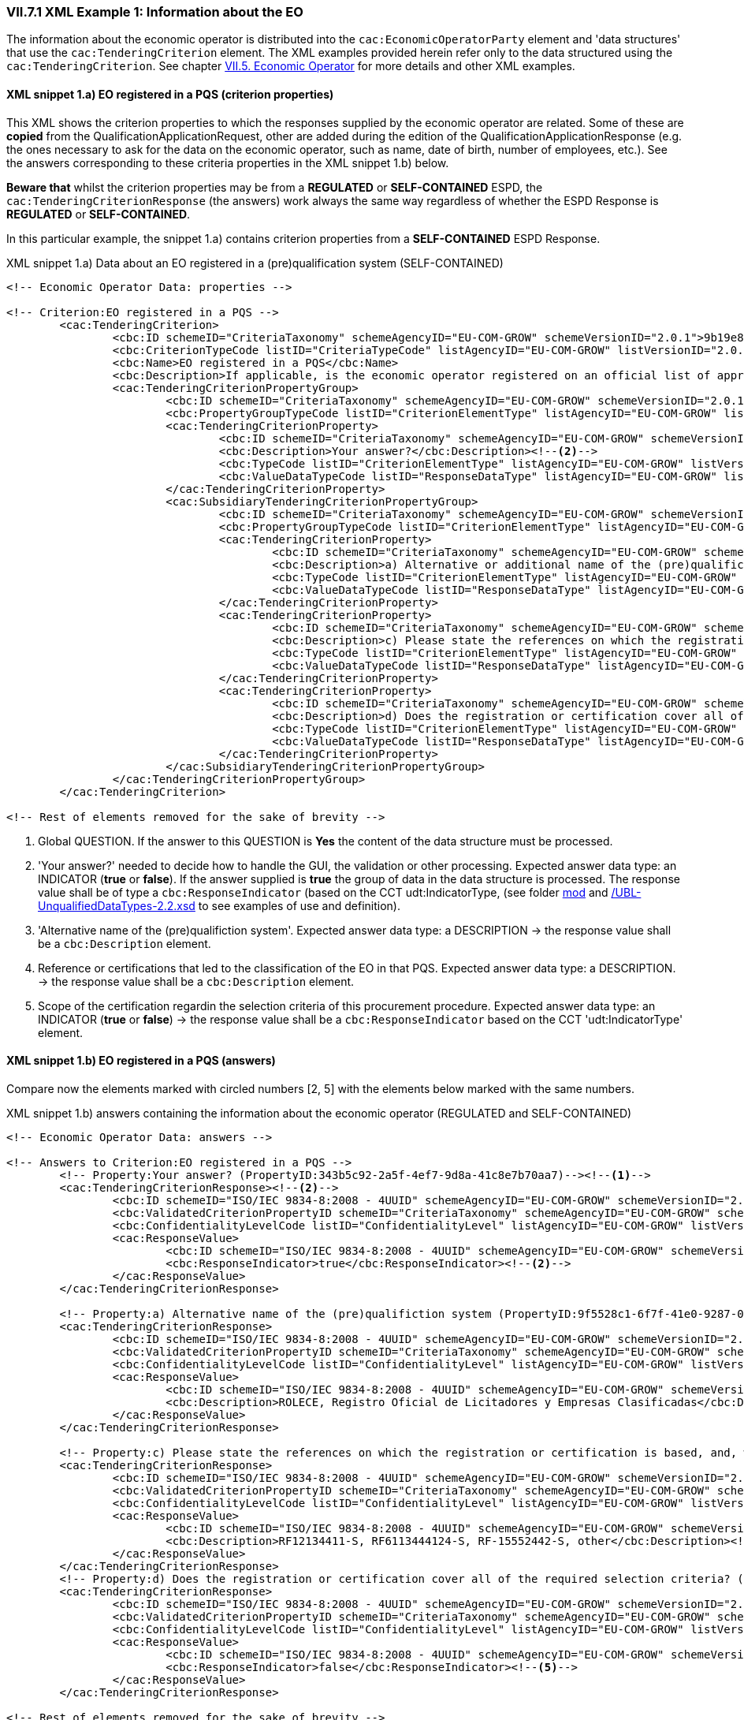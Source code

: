 
=== VII.7.1 XML Example 1: Information about the EO

The information about the economic operator is distributed into the `cac:EconomicOperatorParty` element and 'data structures' that use the `cac:TenderingCriterion` element. The XML examples provided herein refer only to the data structured using the `cac:TenderingCriterion`. See chapter link:#vii-5-economic-operator[VII.5. Economic Operator] for more details and other XML examples.

==== XML snippet 1.a) EO registered in a PQS (criterion properties)

This XML shows the criterion properties to which the responses supplied by the economic operator are related. Some of these are *copied* from the QualificationApplicationRequest, other are added during the edition of the QualificationApplicationResponse (e.g. the ones necessary to ask for the data on the economic operator, such as name, date of birth, number of employees, etc.). See the answers corresponding to these criteria properties in the XML snippet 1.b) below.  

*Beware that* whilst the criterion properties may be from a *REGULATED* or *SELF-CONTAINED* ESPD, the `cac:TenderingCriterionResponse` (the answers) work always the same way regardless of whether the ESPD Response is *REGULATED* or *SELF-CONTAINED*. 

In this particular example, the snippet 1.a) contains criterion properties from a *SELF-CONTAINED* ESPD Response. 

.XML snippet 1.a) Data about an EO registered in a (pre)qualification system (SELF-CONTAINED)
[source,xml]
----
<!-- Economic Operator Data: properties -->

<!-- Criterion:EO registered in a PQS -->
	<cac:TenderingCriterion>
		<cbc:ID schemeID="CriteriaTaxonomy" schemeAgencyID="EU-COM-GROW" schemeVersionID="2.0.1">9b19e869-6c89-4cc4-bd6c-ac9ca8602165</cbc:ID>
		<cbc:CriterionTypeCode listID="CriteriaTypeCode" listAgencyID="EU-COM-GROW" listVersionID="2.0.1">CRITERION.OTHER.EO_DATA.REGISTERED_IN_OFFICIAL_LIST</cbc:CriterionTypeCode>
		<cbc:Name>EO registered in a PQS</cbc:Name>
		<cbc:Description>If applicable, is the economic operator registered on an official list of approved economic operators or does it have an equivalent certificate (e.g. under a national (pre)qualification system)?</cbc:Description><!--1-->
		<cac:TenderingCriterionPropertyGroup>
			<cbc:ID schemeID="CriteriaTaxonomy" schemeAgencyID="EU-COM-GROW" schemeVersionID="2.0.1">64162276-7014-408f-a9af-080426bfe1fd</cbc:ID>
			<cbc:PropertyGroupTypeCode listID="CriterionElementType" listAgencyID="EU-COM-GROW" listVersionID="2.0.1">ON*</cbc:PropertyGroupTypeCode>
			<cac:TenderingCriterionProperty>
				<cbc:ID schemeID="CriteriaTaxonomy" schemeAgencyID="EU-COM-GROW" schemeVersionID="2.0.1">343b5c92-2a5f-4ef7-9d8a-41c8e7b70aa7</cbc:ID>
				<cbc:Description>Your answer?</cbc:Description><!--2-->
				<cbc:TypeCode listID="CriterionElementType" listAgencyID="EU-COM-GROW" listVersionID="2.0.1">QUESTION</cbc:TypeCode>
				<cbc:ValueDataTypeCode listID="ResponseDataType" listAgencyID="EU-COM-GROW" listVersionID="2.0.1">INDICATOR</cbc:ValueDataTypeCode>
			</cac:TenderingCriterionProperty>
			<cac:SubsidiaryTenderingCriterionPropertyGroup>
				<cbc:ID schemeID="CriteriaTaxonomy" schemeAgencyID="EU-COM-GROW" schemeVersionID="2.0.1">9026e403-3eb6-4705-a9e9-e21a1efc867d</cbc:ID>
				<cbc:PropertyGroupTypeCode listID="CriterionElementType" listAgencyID="EU-COM-GROW" listVersionID="2.0.1">ONTRUE</cbc:PropertyGroupTypeCode>
				<cac:TenderingCriterionProperty>
					<cbc:ID schemeID="CriteriaTaxonomy" schemeAgencyID="EU-COM-GROW" schemeVersionID="2.0.1">9f5528c1-6f7f-41e0-9287-054a0bef2f9f</cbc:ID>
					<cbc:Description>a) Alternative or additional name of the (pre)qualifiction system</cbc:Description><!--3-->
					<cbc:TypeCode listID="CriterionElementType" listAgencyID="EU-COM-GROW" listVersionID="2.0.1">QUESTION</cbc:TypeCode>
					<cbc:ValueDataTypeCode listID="ResponseDataType" listAgencyID="EU-COM-GROW" listVersionID="2.0.1">DESCRIPTION</cbc:ValueDataTypeCode>
				</cac:TenderingCriterionProperty>
				<cac:TenderingCriterionProperty>
					<cbc:ID schemeID="CriteriaTaxonomy" schemeAgencyID="EU-COM-GROW" schemeVersionID="2.0.1">3eb9b248-21de-47fa-9aa2-e34d0bf1d32c</cbc:ID>
					<cbc:Description>c) Please state the references on which the registration or certification is based, and, where applicable, the classification obtained in the official list</cbc:Description><!--4-->
					<cbc:TypeCode listID="CriterionElementType" listAgencyID="EU-COM-GROW" listVersionID="2.0.1">QUESTION</cbc:TypeCode>
					<cbc:ValueDataTypeCode listID="ResponseDataType" listAgencyID="EU-COM-GROW" listVersionID="2.0.1">DESCRIPTION</cbc:ValueDataTypeCode>
				</cac:TenderingCriterionProperty>
				<cac:TenderingCriterionProperty>
					<cbc:ID schemeID="CriteriaTaxonomy" schemeAgencyID="EU-COM-GROW" schemeVersionID="2.0.1">f6109977-1e25-4926-85f5-813db5c113d5</cbc:ID>
					<cbc:Description>d) Does the registration or certification cover all of the required selection criteria?</cbc:Description><!--5-->
					<cbc:TypeCode listID="CriterionElementType" listAgencyID="EU-COM-GROW" listVersionID="2.0.1">QUESTION</cbc:TypeCode>
					<cbc:ValueDataTypeCode listID="ResponseDataType" listAgencyID="EU-COM-GROW" listVersionID="2.0.1">INDICATOR</cbc:ValueDataTypeCode>
				</cac:TenderingCriterionProperty>
			</cac:SubsidiaryTenderingCriterionPropertyGroup>
		</cac:TenderingCriterionPropertyGroup>
	</cac:TenderingCriterion>

<!-- Rest of elements removed for the sake of brevity -->
----
<1> Global QUESTION. If the answer to this QUESTION is *Yes* the content of the data structure must be processed.
<2> 'Your answer?' needed to decide how to handle the GUI, the validation or other processing. Expected answer data type: an INDICATOR (*true* or *false*). If the answer supplied is *true* the group of data in the data structure is processed. The response value shall be of type a `cbc:ResponseIndicator` (based on the CCT udt:IndicatorType, (see folder link:/.dist/mod/UBL-Entities-2.2-Pre-award.ods[mod] and  link:./dist/xsdrt/common/UBL-UnqualifiedDataTypes-2.2.xsd[/UBL-UnqualifiedDataTypes-2.2.xsd] to see examples of use and definition).
<3> 'Alternative name of the (pre)qualifiction system'. Expected answer data type: a DESCRIPTION -> the response value shall be a `cbc:Description` element.
<4> Reference or certifications that led to the classification of the EO in that PQS. Expected answer data type: a DESCRIPTION. -> the response value shall be a `cbc:Description` element.
<5> Scope of the certification regardin the selection criteria of this procurement procedure. Expected answer data type: an INDICATOR (*true* or *false*) -> the response value shall be a `cbc:ResponseIndicator` based on the CCT 'udt:IndicatorType' element.


==== XML snippet 1.b) EO registered in a PQS (answers)

Compare now the elements marked with circled numbers [2, 5] with the elements below marked with the same numbers.

.XML snippet 1.b) answers containing the information about the economic operator (REGULATED and SELF-CONTAINED)
[source,xml]
----

<!-- Economic Operator Data: answers -->

<!-- Answers to Criterion:EO registered in a PQS -->
	<!-- Property:Your answer? (PropertyID:343b5c92-2a5f-4ef7-9d8a-41c8e7b70aa7)--><!--1-->
	<cac:TenderingCriterionResponse><!--2-->
		<cbc:ID schemeID="ISO/IEC 9834-8:2008 - 4UUID" schemeAgencyID="EU-COM-GROW" schemeVersionID="2.0.1">d9e19426-fc27-4c15-bdd3-a62a0de62a63</cbc:ID>
		<cbc:ValidatedCriterionPropertyID schemeID="CriteriaTaxonomy" schemeAgencyID="EU-COM-GROW" schemeVersionID="2.0.1">343b5c92-2a5f-4ef7-9d8a-41c8e7b70aa7</cbc:ValidatedCriterionPropertyID>
		<cbc:ConfidentialityLevelCode listID="ConfidentialityLevel" listAgencyID="EU-COM-GROW" listVersionID="2.0.1"/>
		<cac:ResponseValue>
			<cbc:ID schemeID="ISO/IEC 9834-8:2008 - 4UUID" schemeAgencyID="EU-COM-GROW" schemeVersionID="2.0.1">7eb59ae6-cc5e-472e-87d0-8fd0797ad325</cbc:ID>
			<cbc:ResponseIndicator>true</cbc:ResponseIndicator><!--2-->
		</cac:ResponseValue>
	</cac:TenderingCriterionResponse>
	
	<!-- Property:a) Alternative name of the (pre)qualifiction system (PropertyID:9f5528c1-6f7f-41e0-9287-054a0bef2f9f)--><!--3-->
	<cac:TenderingCriterionResponse>
		<cbc:ID schemeID="ISO/IEC 9834-8:2008 - 4UUID" schemeAgencyID="EU-COM-GROW" schemeVersionID="2.0.1">867cca96-d690-45b9-86db-f65a9ca613cd</cbc:ID>
		<cbc:ValidatedCriterionPropertyID schemeID="CriteriaTaxonomy" schemeAgencyID="EU-COM-GROW" schemeVersionID="2.0.1">9f5528c1-6f7f-41e0-9287-054a0bef2f9f</cbc:ValidatedCriterionPropertyID>
		<cbc:ConfidentialityLevelCode listID="ConfidentialityLevel" listAgencyID="EU-COM-GROW" listVersionID="2.0.1"/>
		<cac:ResponseValue>
			<cbc:ID schemeID="ISO/IEC 9834-8:2008 - 4UUID" schemeAgencyID="EU-COM-GROW" schemeVersionID="2.0.1">8afda449-b2af-405c-a929-6108765a0bfc</cbc:ID>
			<cbc:Description>ROLECE, Registro Oficial de Licitadores y Empresas Clasificadas</cbc:Description> <!--3-->
		</cac:ResponseValue>
	</cac:TenderingCriterionResponse>
	
	<!-- Property:c) Please state the references on which the registration or certification is based, and, where applicable, the classification obtained in the official list (PropertyID:3eb9b248-21de-47fa-9aa2-e34d0bf1d32c)--> <!--4-->
	<cac:TenderingCriterionResponse>
		<cbc:ID schemeID="ISO/IEC 9834-8:2008 - 4UUID" schemeAgencyID="EU-COM-GROW" schemeVersionID="2.0.1">73e43330-424d-435f-8ba3-4b4d686e6144</cbc:ID>
		<cbc:ValidatedCriterionPropertyID schemeID="CriteriaTaxonomy" schemeAgencyID="EU-COM-GROW" schemeVersionID="2.0.1">3eb9b248-21de-47fa-9aa2-e34d0bf1d32c</cbc:ValidatedCriterionPropertyID>
		<cbc:ConfidentialityLevelCode listID="ConfidentialityLevel" listAgencyID="EU-COM-GROW" listVersionID="2.0.1"/>
		<cac:ResponseValue>
			<cbc:ID schemeID="ISO/IEC 9834-8:2008 - 4UUID" schemeAgencyID="EU-COM-GROW" schemeVersionID="2.0.1">32c90539-ef55-47b0-acf8-1fd80f90670d</cbc:ID>
			<cbc:Description>RF12134411-S, RF6113444124-S, RF-15552442-S, other</cbc:Description><!--4-->
		</cac:ResponseValue>
	</cac:TenderingCriterionResponse>
	<!-- Property:d) Does the registration or certification cover all of the required selection criteria? (PropertyID:f6109977-1e25-4926-85f5-813db5c113d5)--><!--5-->
	<cac:TenderingCriterionResponse>
		<cbc:ID schemeID="ISO/IEC 9834-8:2008 - 4UUID" schemeAgencyID="EU-COM-GROW" schemeVersionID="2.0.1">6f3b6de0-7e01-49e2-ae11-75c804d0c88e</cbc:ID>
		<cbc:ValidatedCriterionPropertyID schemeID="CriteriaTaxonomy" schemeAgencyID="EU-COM-GROW" schemeVersionID="2.0.1">f6109977-1e25-4926-85f5-813db5c113d5</cbc:ValidatedCriterionPropertyID>
		<cbc:ConfidentialityLevelCode listID="ConfidentialityLevel" listAgencyID="EU-COM-GROW" listVersionID="2.0.1"/>
		<cac:ResponseValue>
			<cbc:ID schemeID="ISO/IEC 9834-8:2008 - 4UUID" schemeAgencyID="EU-COM-GROW" schemeVersionID="2.0.1">4df26770-c662-432b-be8b-a31b5b306eaa</cbc:ID>
			<cbc:ResponseIndicator>false</cbc:ResponseIndicator><!--5-->
		</cac:ResponseValue>
	</cac:TenderingCriterionResponse>

<!-- Rest of elements removed for the sake of brevity -->

----
<1> Comment documenting to which criterion response this response is linked to.
<2> Response value to the global QUESTION. The data type is `cbc:ResponseIndicator`, which is consistent with the expected data value code INDICATOR (from the Code List link:./dist/cl/ods/ESPD-CodeLists-V2.0.1.xlsx[ResponseDataType]).
<3> Response value tot the 'Alternative name of the (pre)qualifiction system'. Expected answer data type was a DESCRIPTION -> the response value is a `cbc:Description` element.
<4> Reference or certifications. Expected answer data type was a DESCRIPTION. -> the response value is a `cbc:Description` element;
<5> Scope of the certification. Expected answer data type was an INDICATOR (*true* or *false*) -> the response value is a `cbc:ResponseIndicator`.

If you compare these two snippets with the mock-up you will notice that the field "b) Please provide the identification of the economic operator in the pre-qualification system" is not referred to or instantiated in the XML snippets above. This is because this identification of the economic party is placed in the element `cac:EconomicParty/cac:QualifyingParty/cac:Identification/cbc:ID`. See the XML example in section "link:l#xml-example-self-contained-economic-operator[XML Example (SELF-CONTAINED economic operator)]" and look for this fragment of XML code (circle #19 in the mock-up):

.Identification of the EO in the PQS
[source,xml]
----
<cac:PartyIdentification>
		<cbc:ID schemeID="VAT" schemeAgencyID="ROLECE" schemeAgencyName="Registro Oficial de Licitadores y Empresas Clasificadas del Estado">B82387770</cbc:ID>
</cac:PartyIdentification>
----

==== XML snippet 2.a) Lots the EO tenders to (criterion properties)

If the procurement procedure is divided into Lots the ESPD Request will have multiple instances of the element `cac:ProcurementProjectLot` (see section "link:#iii-10-lots-self-contained-espd[III.10 Lots - Self-contained ESPD]"). 

Based on the identifiers of the Lots specified in the ESPD Request, software applications can require the economic operator to link its answers to the Lots. One example of this are when the EO specifies the Lots it tenders to; (another example is when the EO links its references to works, supplies or services similar to the procurement procedure it is tendering. In the *SELF-CONTAINED* ESPD a group of references can be linked to one or more Lots. See the "XML Example 2" below). 


.Lots the EO tenders to
[source,xml]
----
<!-- Criterion:Lots the EO tenders to -->
<cac:TenderingCriterion>
	<cbc:ID schemeID="CriteriaTaxonomy" schemeAgencyID="EU-COM-GROW" schemeVersionID="2.0.1">8b9700b7-b13c-41e6-a220-6bbf8d5fab31</cbc:ID>
	<cbc:CriterionTypeCode listID="CriteriaTypeCode" listAgencyID="EU-COM-GROW" listVersionID="2.0.1">CRITERION.OTHER.EO_DATA.LOTS_TENDERED</cbc:CriterionTypeCode>
	<cbc:Name>Lots the EO tenders to</cbc:Name>
	<cbc:Description>Lots selected by the economic operator</cbc:Description><!--1-->
	<cac:TenderingCriterionPropertyGroup>
		<cbc:ID schemeID="CriteriaTaxonomy" schemeAgencyID="EU-COM-GROW" schemeVersionID="2.0.1">289f39b3-2a15-421a-8050-a29858031f35</cbc:ID>
		<cbc:PropertyGroupTypeCode listID="CriterionElementType" listAgencyID="EU-COM-GROW" listVersionID="2.0.1">ON*</cbc:PropertyGroupTypeCode>
		<!-- This property below provides the UUID to which all the Lot IDs provided by the EO in the response will be linked, thus constructing the List -->
		<cac:TenderingCriterionProperty><!--2-->
			<cbc:ID schemeID="CriteriaTaxonomy" schemeAgencyID="EU-COM-GROW" schemeVersionID="2.0.1">ca0e6adb-a8a3-40f0-9ffa-f9f0b3d95e31</cbc:ID>
			<cbc:Description>Lot IDs</cbc:Description>
			<cbc:TypeCode listID="CriterionElementType" listAgencyID="EU-COM-GROW" listVersionID="2.0.1">QUESTION</cbc:TypeCode>
			<cbc:ValueDataTypeCode listID="ResponseDataType" listAgencyID="EU-COM-GROW" listVersionID="2.0.1">IDENTIFIER</cbc:ValueDataTypeCode><!--3-->
		</cac:TenderingCriterionProperty>
	</cac:TenderingCriterionPropertyGroup>
</cac:TenderingCriterion>
----
<1> Text description the QUESTION.
<2> Property to which all the Lots provided by the EO will be linked to.
<3> The expected type of data is an IDENTIFIER. This implies that in the response the response value shall be an element based on the `cbc:Identifier` type defined by UBL; see snippet 2.b) below.

Compare the circled numbers in the XML snippet above with the circled numbers in the XML snippet below.

===== XML snippet 2.b) Lots the EO tenders to (answers)

.Lots the EO tenders to
[source,xml]
----
<!-- Answer to Criterion:Lots the EO tenders to -->
<!-- Property:Lot IDs (PropertyID:ca0e6adb-a8a3-40f0-9ffa-f9f0b3d95e31) --><!--1-->
<cac:TenderingCriterionResponse>
	<cbc:ID schemeID="ISO/IEC 9834-8:2008 - 4UUID" schemeAgencyID="EU-COM-GROW" schemeVersionID="2.0.1">9bbe78e9-e342-46fa-974c-299dc87087ef</cbc:ID>
	<cbc:ValidatedCriterionPropertyID schemeID="CriteriaTaxonomy" schemeAgencyID="EU-COM-GROW" schemeVersionID="2.0.1">ca0e6adb-a8a3-40f0-9ffa-f9f0b3d95e31</cbc:ValidatedCriterionPropertyID><!--2-->
	<cbc:ConfidentialityLevelCode listID="ConfidentialityLevel" listAgencyID="EU-COM-GROW" listVersionID="2.0.1"/>
	<cac:ResponseValue> <!--3-->
		<cbc:ID schemeID="ISO/IEC 9834-8:2008 - 4UUID" schemeAgencyID="EU-COM-GROW" schemeVersionID="2.0.1">ea861f62-50c8-4f57-9212-ffbb6f2a10a8</cbc:ID>
		<cbc:ResponseID>Lot4</cbc:ResponseID><!--4-->
	</cac:ResponseValue>
	<cac:ResponseValue>
		<cbc:ID schemeID="ISO/IEC 9834-8:2008 - 4UUID" schemeAgencyID="EU-COM-GROW" schemeVersionID="2.0.1">bcde4e84-936d-4b27-a873-3fe74860b0a7</cbc:ID>
		<cbc:ResponseID>Lot5</cbc:ResponseID><!--5-->
	</cac:ResponseValue>
</cac:TenderingCriterionResponse>

----
<1> Comments identifying the criterion.
<2> The UUID of the criterion property thus linking this answer to it and all its content, in this case a *list* of 2 values.
<3> First value of the list (compare to the value supplied by the EO, circle #27 in the mock-up).
<4> Notice that the value is placed in a `cbc:Identifier` (CCT `udt:IdentifierType`) qualified as `ResponseID` (see folder link:/.dist/mod/UBL-Entities-2.2-Pre-award.ods[mod] and  link:./dist/xsdrt/common/UBL-UnqualifiedDataTypes-2.2.xsd[/UBL-UnqualifiedDataTypes-2.2.xsd] to see examples of use and definition). This is consistent with the fact that the criterion property (see XML snippet 2.a) specifies the value *IDENTIFIER* in the element `cac:ValueDataTypeCode`.  
<5> Second value of the list (compare to the value supplied by the EO, circle #27 in the mock-up).

